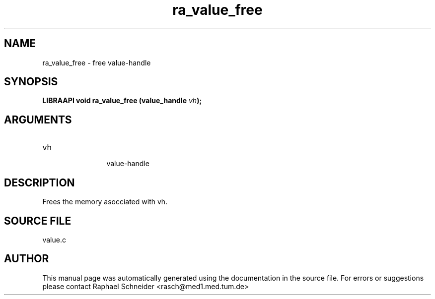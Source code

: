 .TH "ra_value_free" 3 "February 2010" "libRASCH API (0.8.29)"
.SH NAME
ra_value_free \- free value-handle
.SH SYNOPSIS
.B "LIBRAAPI void" ra_value_free
.BI "(value_handle " vh ");"
.SH ARGUMENTS
.IP "vh" 12
 value-handle
.SH "DESCRIPTION"
Frees the memory asocciated with vh.
.SH "SOURCE FILE"
value.c
.SH AUTHOR
This manual page was automatically generated using the documentation in the source file. For errors or suggestions please contact Raphael Schneider <rasch@med1.med.tum.de>
